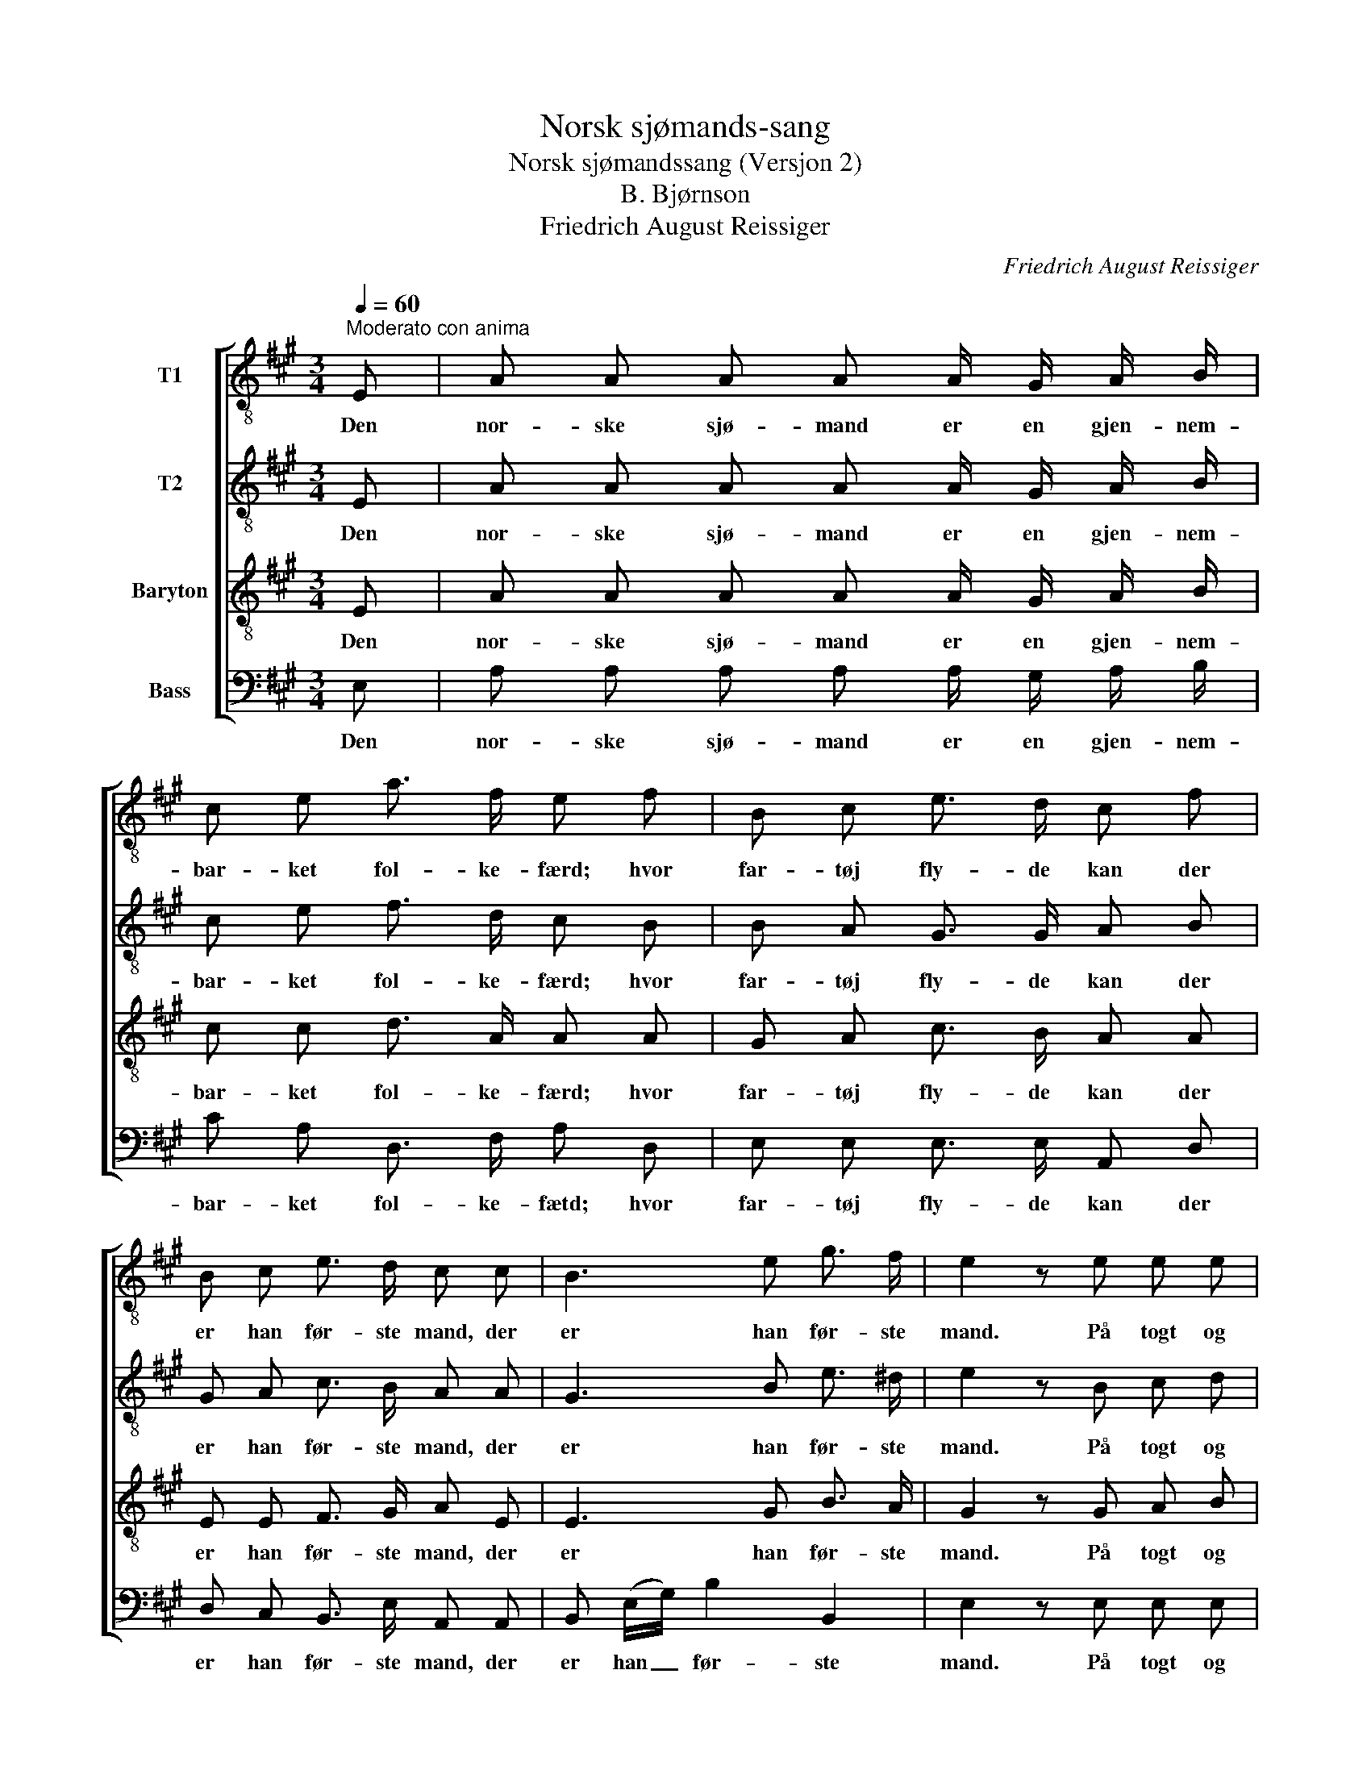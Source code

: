 X:1
T:Norsk sjømands-sang
T:Norsk sjømandssang (Versjon 2)
T:B. Bjørnson
T:Friedrich August Reissiger
C:Friedrich August Reissiger
%%score [ 1 2 3 4 ]
L:1/8
Q:1/4=60
M:3/4
K:A
V:1 treble-8 nm="T1"
V:2 treble-8 nm="T2"
V:3 treble-8 nm="Baryton"
V:4 bass nm="Bass"
V:1
"^Moderato con anima" E | A A A A A/ G/ A/ B/ | c e a3/2 f/ e f | B c e3/2 d/ c f | %4
w: Den|nor- ske sjø- mand er en gjen- nem-|bar- ket fol- ke- færd; hvor|far- tøj fly- de kan der|
 B c e3/2 d/ c c | B3 e g3/2 f/ | e2 z e e e | a3/2 c/ c c d c | f/ e/ d/ c/ B B c d | e4 ^e2 | %10
w: er han før- ste mand, der|er han før- ste|mand. På togt og|hjem- me her, ved sund og|skjær og fis- ke- vær, han har sit|Gud i|
 f3 f g a | (e2 f3) d | c4 z |] %13
w: sind, og sæt- ter|li- * vet|ind.|
V:2
 E | A A A A A/ G/ A/ B/ | c e f3/2 d/ c B | B A G3/2 G/ A B | G A c3/2 B/ A A | G3 B e3/2 ^d/ | %6
w: Den|nor- ske sjø- mand er en gjen- nem-|bar- ket fol- ke- færd; hvor|far- tøj fly- de kan der|er han før- ste mand, der|er han før- ste|
 e2 z B c d | c3/2 A/ A A ^A A | B/ c/ B/ ^A/ B G =A G | (A2 c2) B2 | A3 A B ^B | (c3 d) B2 | %12
w: mand. På togt og|hjem- me her, ved sund og|skjær og fis- ke- vær, han har sit|Gud _ i|sind, og sæt- ter|li- * vet|
 A4 z |] %13
w: ind.|
V:3
 E | A A A A A/ G/ A/ B/ | c c d3/2 A/ A A | G A c3/2 B/ A A | E E F3/2 G/ A E | E3 G B3/2 A/ | %6
w: Den|nor- ske sjø- mand er en gjen- nem-|bar- ket fol- ke- færd; hvor|far- tøj fly- de kan der|er han før- ste mand, der|er han før- ste|
 G2 z G A B | A3/2 A/ A A =G G | F/ =G/ F/ F/ F E E E | (E2 A2) G2 | F3 F ^E F | (A2 ^AB) G2 | %12
w: mand. På togt og|hjem- me her, ved sund og|skjær og fis- ke- vær, han har sit|Gud _ i|sind, og sæt- ter|li- * * vet|
 E4 z |] %13
w: ind.|
V:4
 E, | A, A, A, A, A,/ G,/ A,/ B,/ | C A, D,3/2 F,/ A, D, | E, E, E,3/2 E,/ A,, D, | %4
w: Den|nor- ske sjø- mand er en gjen- nem-|bar- ket fol- ke- fætd; hvor|far- tøj fly- de kan der|
 D, C, B,,3/2 E,/ A,, A,, | B,, (E,/G,/) B,2 B,,2 | E,2 z E, E, E, | F,3/2 F,/ F, F, E, E, | %8
w: er han før- ste mand, der|er han _ før- ste|mand. På togt og|hjem- me her, ved sund og|
"_\"Oktober 1870\"" D,/ ^A,,/ B,,/ C,/ D, D, C, B,, | C,4 C,2 | D,3 D, D, ^D, | E,4 E,2 | A,,4 z |] %13
w: skjær og fis- ke- vær, han har sit|Gud i|sind, og sæt- ter|li- vet|ind.|

